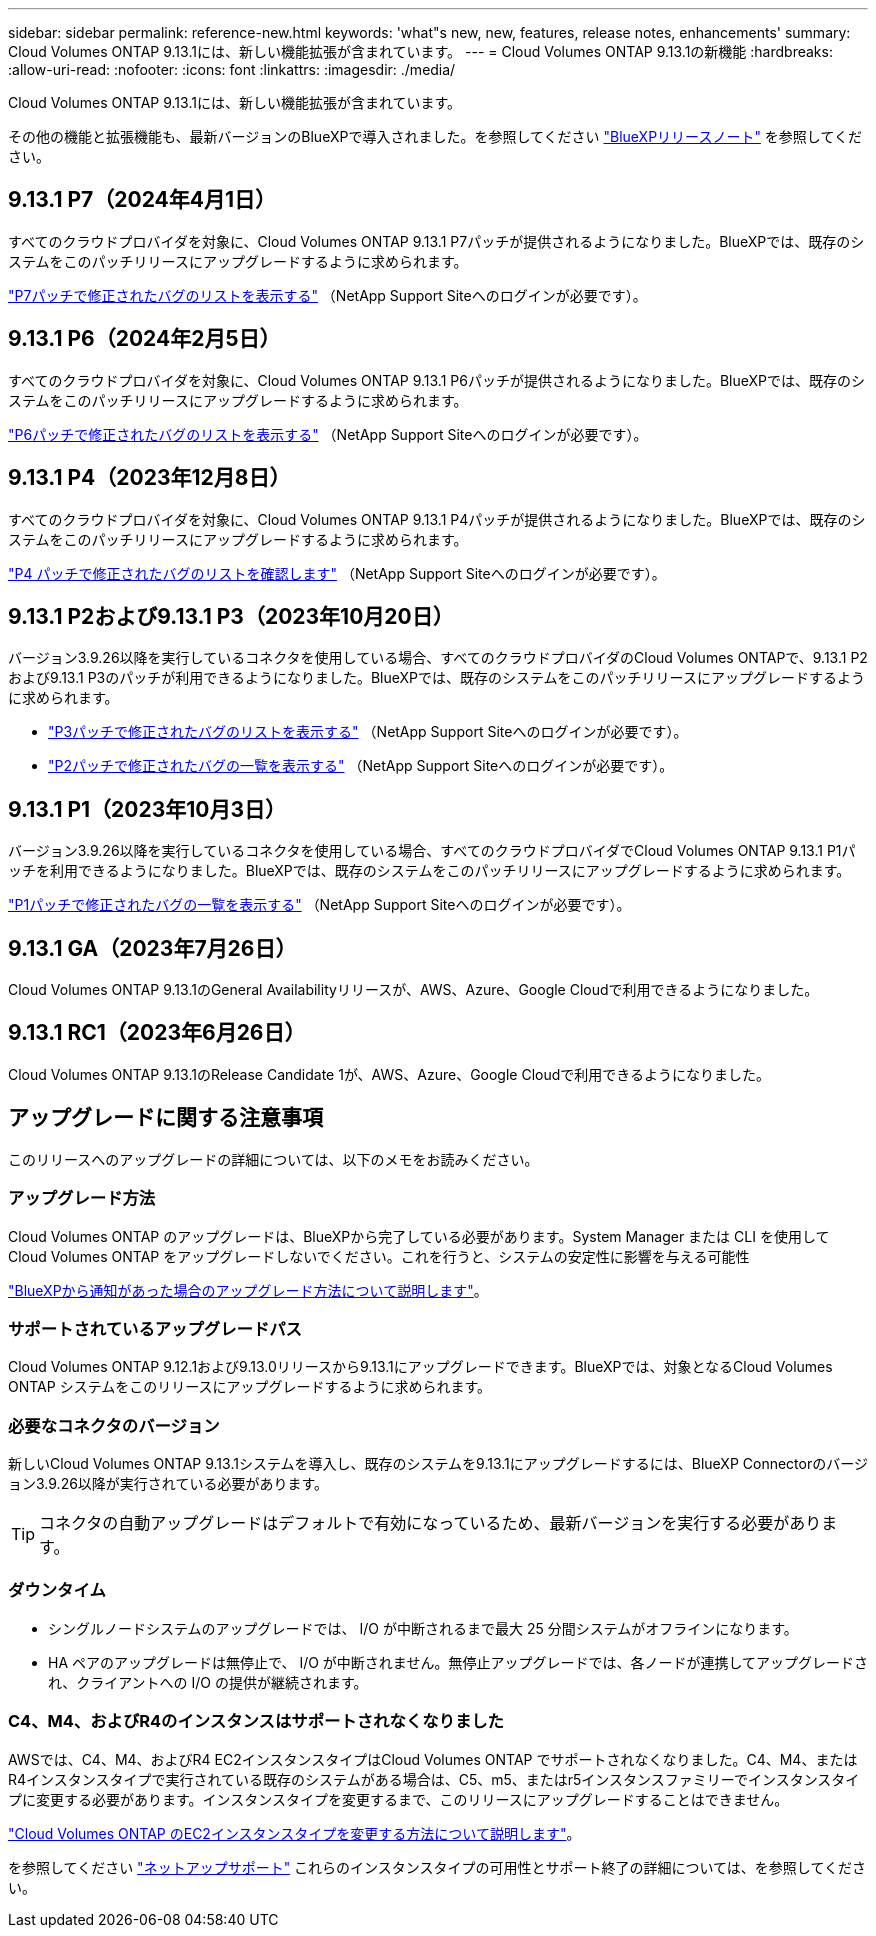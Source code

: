 ---
sidebar: sidebar 
permalink: reference-new.html 
keywords: 'what"s new, new, features, release notes, enhancements' 
summary: Cloud Volumes ONTAP 9.13.1には、新しい機能拡張が含まれています。 
---
= Cloud Volumes ONTAP 9.13.1の新機能
:hardbreaks:
:allow-uri-read: 
:nofooter: 
:icons: font
:linkattrs: 
:imagesdir: ./media/


[role="lead"]
Cloud Volumes ONTAP 9.13.1には、新しい機能拡張が含まれています。

その他の機能と拡張機能も、最新バージョンのBlueXPで導入されました。を参照してください https://docs.netapp.com/us-en/bluexp-cloud-volumes-ontap/whats-new.html["BlueXPリリースノート"^] を参照してください。



== 9.13.1 P7（2024年4月1日）

すべてのクラウドプロバイダを対象に、Cloud Volumes ONTAP 9.13.1 P7パッチが提供されるようになりました。BlueXPでは、既存のシステムをこのパッチリリースにアップグレードするように求められます。

link:https://mysupport.netapp.com/site/products/all/details/cloud-volumes-ontap/downloads-tab/download/62632/9.13.1P7["P7パッチで修正されたバグのリストを表示する"^] （NetApp Support Siteへのログインが必要です）。



== 9.13.1 P6（2024年2月5日）

すべてのクラウドプロバイダを対象に、Cloud Volumes ONTAP 9.13.1 P6パッチが提供されるようになりました。BlueXPでは、既存のシステムをこのパッチリリースにアップグレードするように求められます。

link:https://mysupport.netapp.com/site/products/all/details/cloud-volumes-ontap/downloads-tab/download/62632/9.13.1P6["P6パッチで修正されたバグのリストを表示する"^] （NetApp Support Siteへのログインが必要です）。



== 9.13.1 P4（2023年12月8日）

すべてのクラウドプロバイダを対象に、Cloud Volumes ONTAP 9.13.1 P4パッチが提供されるようになりました。BlueXPでは、既存のシステムをこのパッチリリースにアップグレードするように求められます。

link:https://mysupport.netapp.com/site/products/all/details/cloud-volumes-ontap/downloads-tab/download/62632/9.13.1P4["P4 パッチで修正されたバグのリストを確認します"^] （NetApp Support Siteへのログインが必要です）。



== 9.13.1 P2および9.13.1 P3（2023年10月20日）

バージョン3.9.26以降を実行しているコネクタを使用している場合、すべてのクラウドプロバイダのCloud Volumes ONTAPで、9.13.1 P2および9.13.1 P3のパッチが利用できるようになりました。BlueXPでは、既存のシステムをこのパッチリリースにアップグレードするように求められます。

* link:https://mysupport.netapp.com/site/products/all/details/cloud-volumes-ontap/downloads-tab/download/62632/9.13.1P3["P3パッチで修正されたバグのリストを表示する"^] （NetApp Support Siteへのログインが必要です）。
* link:https://mysupport.netapp.com/site/products/all/details/cloud-volumes-ontap/downloads-tab/download/62632/9.13.1P2["P2パッチで修正されたバグの一覧を表示する"^] （NetApp Support Siteへのログインが必要です）。




== 9.13.1 P1（2023年10月3日）

バージョン3.9.26以降を実行しているコネクタを使用している場合、すべてのクラウドプロバイダでCloud Volumes ONTAP 9.13.1 P1パッチを利用できるようになりました。BlueXPでは、既存のシステムをこのパッチリリースにアップグレードするように求められます。

link:https://mysupport.netapp.com/site/products/all/details/cloud-volumes-ontap/downloads-tab/download/62632/9.13.1P1["P1パッチで修正されたバグの一覧を表示する"^] （NetApp Support Siteへのログインが必要です）。



== 9.13.1 GA（2023年7月26日）

Cloud Volumes ONTAP 9.13.1のGeneral Availabilityリリースが、AWS、Azure、Google Cloudで利用できるようになりました。



== 9.13.1 RC1（2023年6月26日）

Cloud Volumes ONTAP 9.13.1のRelease Candidate 1が、AWS、Azure、Google Cloudで利用できるようになりました。



== アップグレードに関する注意事項

このリリースへのアップグレードの詳細については、以下のメモをお読みください。



=== アップグレード方法

Cloud Volumes ONTAP のアップグレードは、BlueXPから完了している必要があります。System Manager または CLI を使用して Cloud Volumes ONTAP をアップグレードしないでください。これを行うと、システムの安定性に影響を与える可能性

link:http://docs.netapp.com/us-en/bluexp-cloud-volumes-ontap/task-updating-ontap-cloud.html["BlueXPから通知があった場合のアップグレード方法について説明します"^]。



=== サポートされているアップグレードパス

Cloud Volumes ONTAP 9.12.1および9.13.0リリースから9.13.1にアップグレードできます。BlueXPでは、対象となるCloud Volumes ONTAP システムをこのリリースにアップグレードするように求められます。



=== 必要なコネクタのバージョン

新しいCloud Volumes ONTAP 9.13.1システムを導入し、既存のシステムを9.13.1にアップグレードするには、BlueXP Connectorのバージョン3.9.26以降が実行されている必要があります。


TIP: コネクタの自動アップグレードはデフォルトで有効になっているため、最新バージョンを実行する必要があります。



=== ダウンタイム

* シングルノードシステムのアップグレードでは、 I/O が中断されるまで最大 25 分間システムがオフラインになります。
* HA ペアのアップグレードは無停止で、 I/O が中断されません。無停止アップグレードでは、各ノードが連携してアップグレードされ、クライアントへの I/O の提供が継続されます。




=== C4、M4、およびR4のインスタンスはサポートされなくなりました

AWSでは、C4、M4、およびR4 EC2インスタンスタイプはCloud Volumes ONTAP でサポートされなくなりました。C4、M4、またはR4インスタンスタイプで実行されている既存のシステムがある場合は、C5、m5、またはr5インスタンスファミリーでインスタンスタイプに変更する必要があります。インスタンスタイプを変更するまで、このリリースにアップグレードすることはできません。

link:https://docs.netapp.com/us-en/bluexp-cloud-volumes-ontap/task-change-ec2-instance.html["Cloud Volumes ONTAP のEC2インスタンスタイプを変更する方法について説明します"^]。

を参照してください link:https://mysupport.netapp.com/info/communications/ECMLP2880231.html["ネットアップサポート"^] これらのインスタンスタイプの可用性とサポート終了の詳細については、を参照してください。
